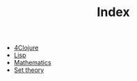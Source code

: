 #+TITLE: Index

- [[file:4clojure.org][4Clojure]]
- [[file:lisp.org][Lisp]]
- [[file:mathematics.org][Mathematics]]
- [[file:set-theory.org][Set theory]]